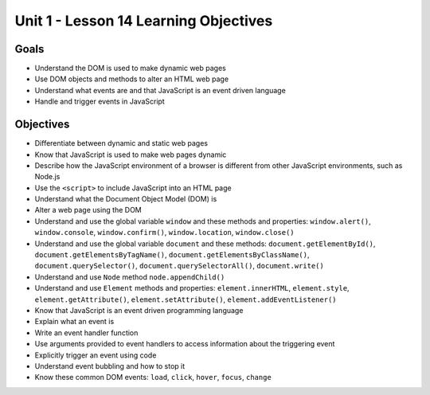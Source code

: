 
Unit 1 - Lesson 14 Learning Objectives
======================================

Goals
-----

- Understand the DOM is used to make dynamic web pages
- Use DOM objects and methods to alter an HTML web page
- Understand what events are and that JavaScript is an event driven language
- Handle and trigger events in JavaScript

Objectives
----------

- Differentiate between dynamic and static web pages
- Know that JavaScript is used to make web pages dynamic
- Describe how the JavaScript environment of a browser is different from other JavaScript environments, such as Node.js
- Use the ``<script>`` to include JavaScript into an HTML page
- Understand what the Document Object Model (DOM) is
- Alter a web page using the DOM
- Understand and use the global variable ``window`` and these methods and properties: ``window.alert()``, ``window.console``, ``window.confirm()``, ``window.location``, ``window.close()``
- Understand and use the global variable ``document`` and these methods: ``document.getElementById()``, ``document.getElementsByTagName()``, ``document.getElementsByClassName()``, ``document.querySelector()``, ``document.querySelectorAll()``, ``document.write()``
- Understand and use ``Node`` method ``node.appendChild()``
- Understand and use ``Element`` methods and properties: ``element.innerHTML``, ``element.style``, ``element.getAttribute()``, ``element.setAttribute()``, ``element.addEventListener()``
- Know that JavaScript is an event driven programming language
- Explain what an event is
- Write an event handler function
- Use arguments provided to event handlers to access information about the triggering event
- Explicitly trigger an event using code
- Understand event bubbling and how to stop it
- Know these common DOM events: ``load``, ``click``, ``hover``, ``focus``, ``change``

